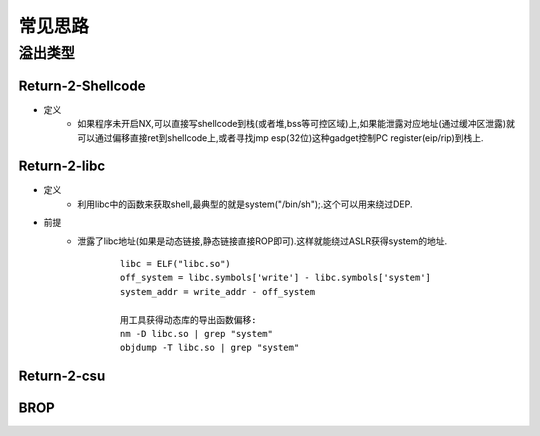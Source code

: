 ﻿常见思路
========================================

溢出类型
----------------------------------------

Return-2-Shellcode
~~~~~~~~~~~~~~~~~~~~~~~~~~~~~~~~~~~~~~~~
+ 定义
	- 如果程序未开启NX,可以直接写shellcode到栈(或者堆,bss等可控区域)上,如果能泄露对应地址(通过缓冲区泄露)就可以通过偏移直接ret到shellcode上,或者寻找jmp esp(32位)这种gadget控制PC register(eip/rip)到栈上.


Return-2-libc
~~~~~~~~~~~~~~~~~~~~~~~~~~~~~~~~~~~~~~~~
+ 定义
	- 利用libc中的函数来获取shell,最典型的就是system("/bin/sh");.这个可以用来绕过DEP.
+ 前提
	- 泄露了libc地址(如果是动态链接,静态链接直接ROP即可).这样就能绕过ASLR获得system的地址.
		::
		
			libc = ELF("libc.so")
			off_system = libc.symbols['write'] - libc.symbols['system']
			system_addr = write_addr - off_system
			
			用工具获得动态库的导出函数偏移:
			nm -D libc.so | grep "system"
			objdump -T libc.so | grep "system"

Return-2-csu
~~~~~~~~~~~~~~~~~~~~~~~~~~~~~~~~~~~~~~~~

BROP
~~~~~~~~~~~~~~~~~~~~~~~~~~~~~~~~~~~~~~~~